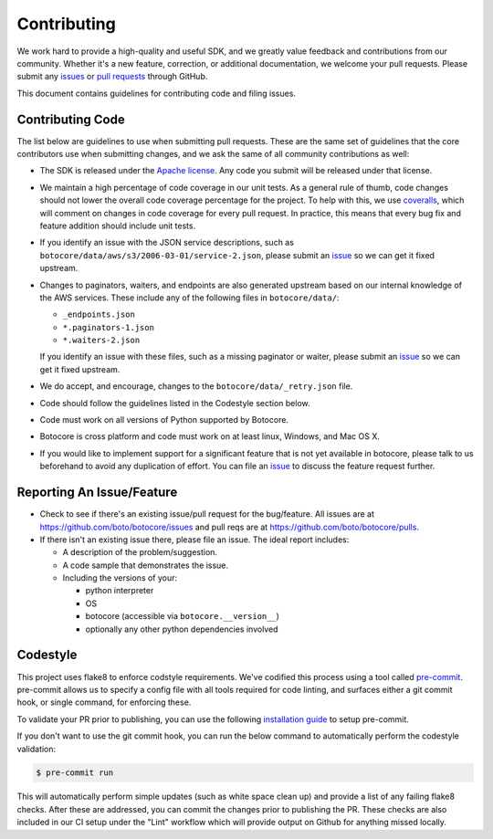 Contributing
============

We work hard to provide a high-quality and useful SDK, and we greatly value
feedback and contributions from our community. Whether it's a new feature,
correction, or additional documentation, we welcome your pull requests. Please
submit any `issues <https://github.com/boto/botocore/issues>`__
or `pull requests <https://github.com/boto/botocore/pulls>`__ through GitHub.

This document contains guidelines for contributing code and filing issues.

Contributing Code
-----------------

The list below are guidelines to use when submitting pull requests.
These are the same set of guidelines that the core contributors use
when submitting changes, and we ask the same of all community
contributions as well:

* The SDK is released under the
  `Apache license <http://aws.amazon.com/apache2.0/>`__.
  Any code you submit will be released under that license.
* We maintain a high percentage of code coverage in our unit tests.  As
  a general rule of thumb, code changes should not lower the overall
  code coverage percentage for the project.  To help with this,
  we use `coveralls <https://coveralls.io/r/boto/botocore>`__, which will
  comment on changes in code coverage for every pull request.
  In practice, this means that every bug fix and feature addition should
  include unit tests.
* If you identify an issue with the JSON service descriptions,
  such as ``botocore/data/aws/s3/2006-03-01/service-2.json``, please submit an
  `issue <https://github.com/boto/botocore/issues>`__ so we can get it
  fixed upstream.
* Changes to paginators, waiters, and endpoints are also generated upstream based on our internal knowledge of the AWS services.
  These include any of the  following files in ``botocore/data/``:

  * ``_endpoints.json``
  * ``*.paginators-1.json``
  * ``*.waiters-2.json``

  If you identify an issue with these files, such as a missing paginator or waiter, please submit an
  `issue <https://github.com/boto/botocore/issues>`__ so we can get it fixed upstream.
* We do accept, and encourage, changes to the ``botocore/data/_retry.json`` file.
* Code should follow the guidelines listed in the Codestyle section below.
* Code must work on all versions of Python supported by Botocore.
* Botocore is cross platform and code must work on at least linux, Windows,
  and Mac OS X.
* If you would like to implement support for a significant feature that is not
  yet available in botocore, please talk to us beforehand to avoid any duplication
  of effort.  You can file an
  `issue <https://github.com/boto/botocore/issues>`__
  to discuss the feature request further.

Reporting An Issue/Feature
--------------------------

*  Check to see if there's an existing issue/pull request for the
   bug/feature. All issues are at
   https://github.com/boto/botocore/issues and pull reqs are at
   https://github.com/boto/botocore/pulls.
*  If there isn't an existing issue there, please file an issue. The
   ideal report includes:

   * A description of the problem/suggestion.
   * A code sample that demonstrates the issue.
   * Including the versions of your:

     * python interpreter
     * OS
     * botocore (accessible via ``botocore.__version__``)
     * optionally any other python dependencies involved

Codestyle
---------
This project uses flake8 to enforce codstyle requirements. We've codified this
process using a tool called `pre-commit <https://pre-commit.com/>`__. pre-commit
allows us to specify a config file with all tools required for code linting,
and surfaces either a git commit hook, or single command, for enforcing these.

To validate your PR prior to publishing, you can use the following
`installation guide <https://pre-commit.com/#install>`__ to setup pre-commit.

If you don't want to use the git commit hook, you can run the below command
to automatically perform the codestyle validation:

.. code-block:: bash

    $ pre-commit run

This will automatically perform simple updates (such as white space clean up)
and provide a list of any failing flake8 checks. After these are addressed,
you can commit the changes prior to publishing the PR.
These checks are also included in our CI setup under the "Lint" workflow which
will provide output on Github for anything missed locally.
